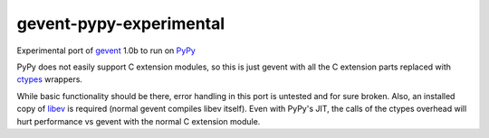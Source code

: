 gevent-pypy-experimental
=======

Experimental port of gevent_ 1.0b to run on PyPy_

PyPy does not easily support C extension modules, so this is just gevent with all the C extension parts replaced with ctypes_ wrappers.

While basic functionality should be there, error handling in this port is untested and for sure broken.  Also, an installed copy of libev_ is required (normal gevent compiles libev itself).  Even with PyPy's JIT, the calls of the ctypes overhead will hurt performance vs gevent with the normal C extension module.

.. _gevent: http://www.gevent.org
.. _libev: http://software.schmorp.de/pkg/libev.html
.. _ctypes: http://docs.python.org/library/ctypes.html
.. _PyPy: http://pypy.org/
